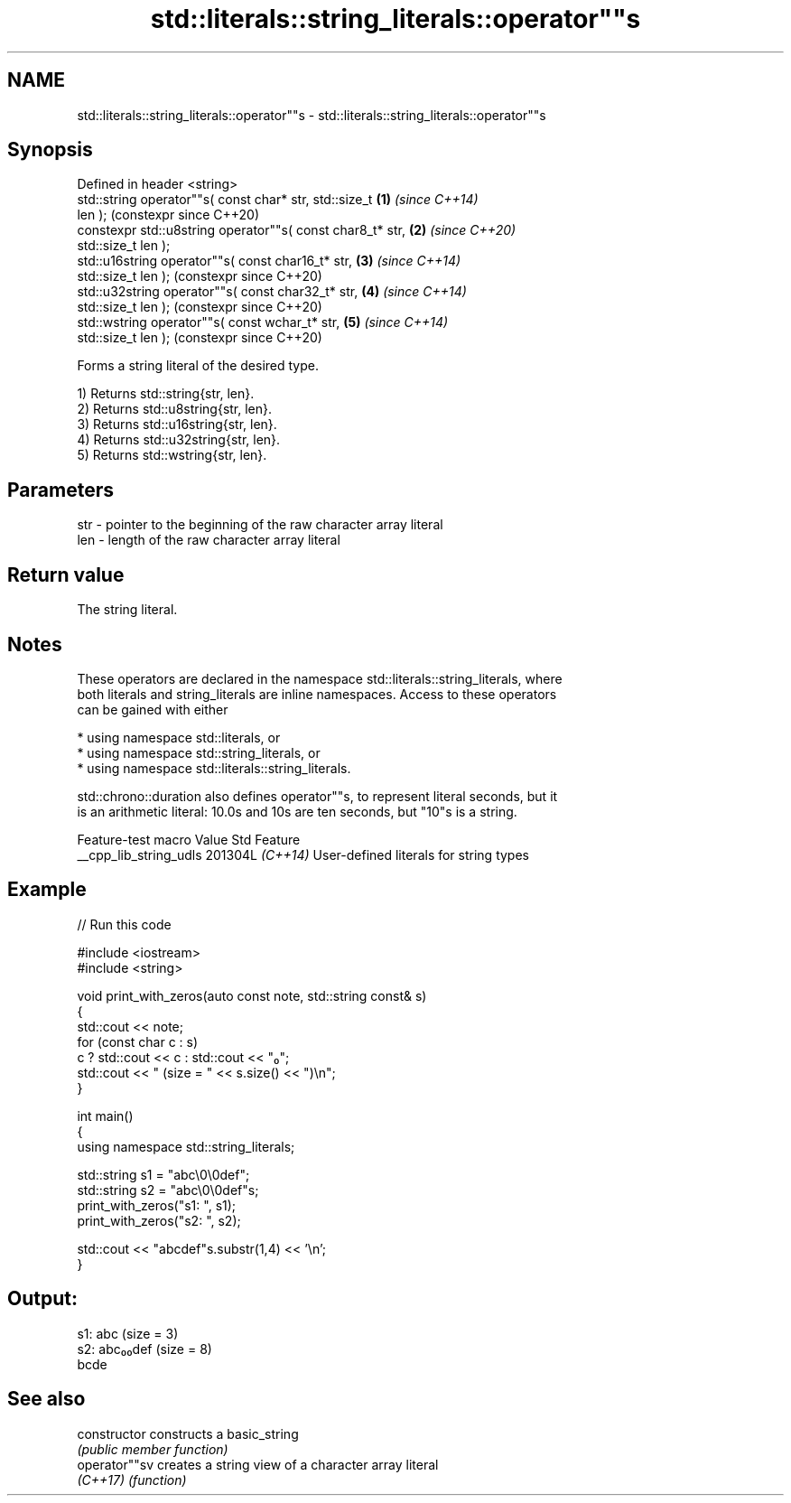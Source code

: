 .TH std::literals::string_literals::operator""s 3 "2024.06.10" "http://cppreference.com" "C++ Standard Libary"
.SH NAME
std::literals::string_literals::operator""s \- std::literals::string_literals::operator""s

.SH Synopsis
   Defined in header <string>
   std::string operator""s( const char* str, std::size_t    \fB(1)\fP \fI(since C++14)\fP
   len );                                                       (constexpr since C++20)
   constexpr std::u8string operator""s( const char8_t* str, \fB(2)\fP \fI(since C++20)\fP
   std::size_t len );
   std::u16string operator""s( const char16_t* str,         \fB(3)\fP \fI(since C++14)\fP
   std::size_t len );                                           (constexpr since C++20)
   std::u32string operator""s( const char32_t* str,         \fB(4)\fP \fI(since C++14)\fP
   std::size_t len );                                           (constexpr since C++20)
   std::wstring operator""s( const wchar_t* str,            \fB(5)\fP \fI(since C++14)\fP
   std::size_t len );                                           (constexpr since C++20)

   Forms a string literal of the desired type.

   1) Returns std::string{str, len}.
   2) Returns std::u8string{str, len}.
   3) Returns std::u16string{str, len}.
   4) Returns std::u32string{str, len}.
   5) Returns std::wstring{str, len}.

.SH Parameters

   str - pointer to the beginning of the raw character array literal
   len - length of the raw character array literal

.SH Return value

   The string literal.

.SH Notes

   These operators are declared in the namespace std::literals::string_literals, where
   both literals and string_literals are inline namespaces. Access to these operators
   can be gained with either

     * using namespace std::literals, or
     * using namespace std::string_literals, or
     * using namespace std::literals::string_literals.

   std::chrono::duration also defines operator""s, to represent literal seconds, but it
   is an arithmetic literal: 10.0s and 10s are ten seconds, but "10"s is a string.

    Feature-test macro    Value    Std                  Feature
   __cpp_lib_string_udls 201304L \fI(C++14)\fP User-defined literals for string types

.SH Example

   
// Run this code

 #include <iostream>
 #include <string>
  
 void print_with_zeros(auto const note, std::string const& s)
 {
     std::cout << note;
     for (const char c : s)
         c ? std::cout << c : std::cout << "₀";
     std::cout << " (size = " << s.size() << ")\\n";
 }
  
 int main()
 {
     using namespace std::string_literals;
  
     std::string s1 = "abc\\0\\0def";
     std::string s2 = "abc\\0\\0def"s;
     print_with_zeros("s1: ", s1);
     print_with_zeros("s2: ", s2);
  
     std::cout << "abcdef"s.substr(1,4) << '\\n';
 }

.SH Output:

 s1: abc (size = 3)
 s2: abc₀₀def (size = 8)
 bcde

.SH See also

   constructor   constructs a basic_string
                 \fI(public member function)\fP 
   operator""sv  creates a string view of a character array literal
   \fI(C++17)\fP       \fI(function)\fP 

